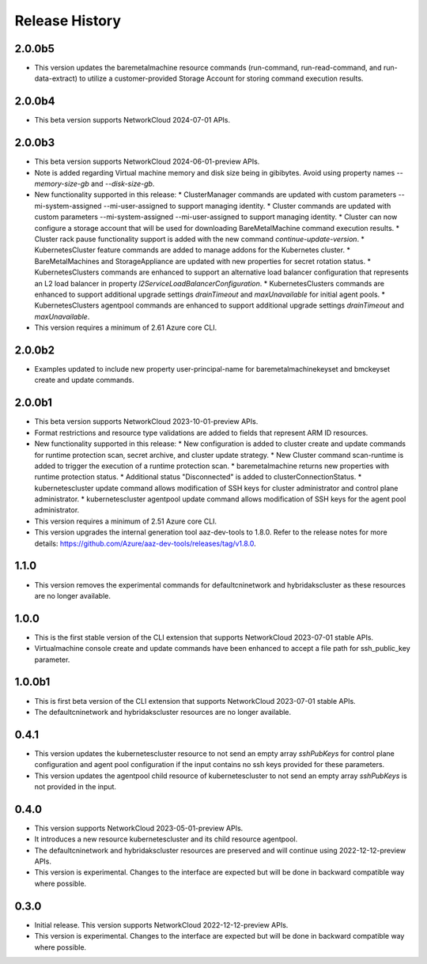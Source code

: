 .. :changelog:

Release History
===============


2.0.0b5
++++++++
* This version updates the baremetalmachine resource commands (run-command, run-read-command, and run-data-extract) to utilize a customer-provided Storage Account for storing command execution results.

2.0.0b4
++++++++
* This beta version supports NetworkCloud 2024-07-01 APIs.

2.0.0b3
++++++++
* This beta version supports NetworkCloud 2024-06-01-preview APIs.
* Note is added regarding Virtual machine memory and disk size being in gibibytes. Avoid using property names `--memory-size-gb` and `--disk-size-gb`.
* New functionality supported in this release:
  * ClusterManager commands are updated with custom parameters --mi-system-assigned --mi-user-assigned to support managing identity.
  * Cluster commands are updated with custom parameters --mi-system-assigned --mi-user-assigned to support managing identity.
  * Cluster can now configure a storage account that will be used for downloading BareMetalMachine command execution results.
  * Cluster rack pause functionality support is added with the new command `continue-update-version`.
  * KubernetesCluster feature commands are added to manage addons for the Kubernetes cluster.
  * BareMetalMachines and StorageAppliance are updated with new properties for secret rotation status.
  * KubernetesClusters commands are enhanced to support an alternative load balancer configuration that represents an L2 load balancer in property `l2ServiceLoadBalancerConfiguration`.
  * KubernetesClusters commands are enhanced to support additional upgrade settings `drainTimeout` and `maxUnavailable` for initial agent pools.
  * KubernetesClusters agentpool commands are enhanced to support additional upgrade settings `drainTimeout` and `maxUnavailable`.
* This version requires a minimum of 2.61 Azure core CLI.

2.0.0b2
++++++++
* Examples updated to include new property user-principal-name for baremetalmachinekeyset and bmckeyset create and update commands.

2.0.0b1
++++++++
* This beta version supports NetworkCloud 2023-10-01-preview APIs.
* Format restrictions and resource type validations are added to fields that represent ARM ID resources.
* New functionality supported in this release:
  * New configuration is added to cluster create and update commands for runtime protection scan, secret archive, and cluster update strategy.
  * New Cluster command scan-runtime is added to trigger the execution of a runtime protection scan.
  * baremetalmachine returns new properties with runtime protection status.
  * Additional status "Disconnected" is added to clusterConnectionStatus.
  * kubernetescluster update command allows modification of SSH keys for cluster administrator and control plane administrator.
  * kubernetescluster agentpool update command allows modification of SSH keys for the agent pool administrator.
* This version requires a minimum of 2.51 Azure core CLI.
* This version upgrades the internal generation tool aaz-dev-tools to 1.8.0. Refer to the release notes for more details: https://github.com/Azure/aaz-dev-tools/releases/tag/v1.8.0.

1.1.0
++++++++
* This version removes the experimental commands for defaultcninetwork and hybridakscluster as these resources are no longer available.

1.0.0
++++++++
* This is the first stable version of the CLI extension that supports NetworkCloud 2023-07-01 stable APIs.
* Virtualmachine console create and update commands have been enhanced to accept a file path for ssh_public_key parameter.

1.0.0b1
++++++++
* This is first beta version of the CLI extension that supports NetworkCloud 2023-07-01 stable APIs.
* The defaultcninetwork and hybridakscluster resources are no longer available.

0.4.1
++++++
* This version updates the kubernetescluster resource to not send an empty array `sshPubKeys` for control plane configuration and agent pool configuration if the input contains no ssh keys provided for these parameters.
* This version updates the agentpool child resource of kubernetescluster to not send an empty array `sshPubKeys` is not provided in the input.

0.4.0
++++++
* This version supports NetworkCloud 2023-05-01-preview APIs.
* It introduces a new resource kubernetescluster and its child resource agentpool.
* The defaultcninetwork and hybridakscluster resources are preserved and will continue using 2022-12-12-preview APIs.
* This version is experimental. Changes to the interface are expected but will be done in backward compatible way where possible.

0.3.0
++++++
* Initial release. This version supports NetworkCloud 2022-12-12-preview APIs.
* This version is experimental. Changes to the interface are expected but will be done in backward compatible way where possible.
